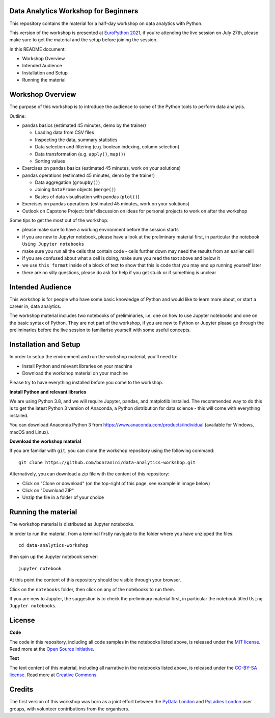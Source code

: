 Data Analytics Workshop for Beginners
-----

This repository contains the material for a half-day workshop on data analytics with Python.

This version of the workshop is presented at `EuroPython 2021 <https://ep2021.europython.eu/talks/77AVB6W-data-analysis-with-pandas-workshop/>`_, if you're attending the live session on July 27th, please make sure to get the material and the setup before joining the session.

In this README document:

- Workshop Overview
- Intended Audience
- Installation and Setup
- Running the material


Workshop Overview
-----

The purpose of this workshop is to introduce the audience to some of the Python tools to perform data analysis.

Outline:

- pandas basics (estimated 45 minutes, demo by the trainer)

  - Loading data from CSV files

  - Inspecting the data, summary statistics

  - Data selection and filtering (e.g. boolean indexing, column selection)

  - Data transformation (e.g. ``apply()``, ``map()``)

  - Sorting values

- Exercises on pandas basics (estimated 45 minutes, work on your solutions)

- pandas operations (estimated 45 minutes, demo by the trainer)

  - Data aggregation (``groupby()``)

  - Joining ``DataFrame`` objects (``merge()``)

  - Basics of data visualisation with pandas (``plot()``)

- Exercises on pandas operations (estimated 45 minutes, work on your solutions)

- Outlook on Capstone Project: brief discussion on ideas for personal projects to work on after the workshop

Some tips to get the most out of the workshop:

- please make sure to have a working environment before the session starts
- if you are new to Jupyter notebook, please have a look at the preliminary material first, in particular the notebook ``Using Jupyter notebooks``
- make sure you run all the cells that contain code - cells further down may need the results from an earlier cell!
- if you are confused about what a cell is doing, make sure you read the text above and below it
- we use ``this format`` inside of a block of text to show that this is code that you may end up running yourself later
- there are no silly questions, please do ask for help if you get stuck or if something is unclear

Intended Audience
-----

This workshop is for people who have some basic knowledge of Python and would like to learn more about, or start a career in, data analytics.

The workshop material includes two notebooks of preliminaries, i.e. one on how to use Jupyter notebooks and one on the basic syntax of Python. They are not part of the workshop, if you are new to Python or Jupyter please go through the preliminaries before the live session to familiarise yourself with some useful concepts.

Installation and Setup
-----

In order to setup the environment and run the workshop material, you'll need to:

- Install Python and relevant libraries on your machine
- Download the workshop material on your machine

Please try to have everything installed before you come to the workshop.

**Install Python and relevant libraries**

We are using Python 3.8, and we will require Jupyter, pandas, and matplotlib
installed. The recommended way to do this is to get the latest Python 3 version of
Anaconda, a Python distribution for data science - this will come with everything installed.

You can download Anaconda Python 3 from https://www.anaconda.com/products/individual (available for Windows, macOS and Linux).

**Download the workshop material**

If you are familiar with ``git``, you can clone the workshop repository using the following command:

::

    git clone https://github.com/bonzanini/data-analytics-workshop.git

Alternatively, you can download a zip file with the content of this repository:

- Click on "Clone or download" (on the top-right of this page, see example in image below)
- Click on "Download ZIP"
- Unzip the file in a folder of your choice

.. image:: images/download.png

Running the material
-----

The workshop material is distributed as Jupyter notebooks.

In order to run the material, from a terminal firstly navigate to the folder where you have unzipped the files:

::

    cd data-analytics-workshop

then spin up the Jupyter notebook server:

::

    jupyter notebook

At this point the content of this repository should be visible through your browser.

Click on the ``notebooks`` folder, then click on any of the notebooks to run them.

If you are new to Jupyter, the suggestion is to check the preliminary material first,
in particular the notebook titled ``Using Jupyter notebooks``.

License
-----

**Code**

The code in this repository, including all code samples in the notebooks listed above, is released under the
`MIT license`_. Read more at the `Open Source Initiative`_.

.. _MIT license: LICENSE-CODE
.. _Open Source Initiative: https://opensource.org/licenses/MIT

**Text**

The text content of this material, including all narrative in the notebooks listed above, is released under the
`CC-BY-SA license`_. Read more at `Creative Commons`_. 

.. _CC-BY-SA license: LICENSE-TEXT
.. _Creative Commons: https://creativecommons.org/licenses/by-sa/4.0

Credits
-----

The first version of this workshop was born as a joint effort between the `PyData London`_
and `PyLadies London`_ user groups, with volunteer contributions from the organisers.

.. _PyData London: https://www.meetup.com/PyData-London-Meetup/
.. _PyLadies London: https://www.meetup.com/pyladieslondon/

